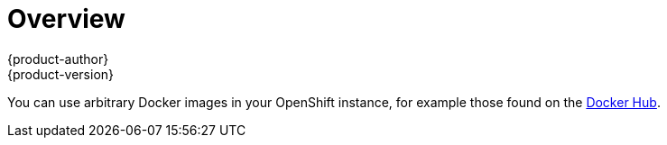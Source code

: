 [[using-images-docker-images-index]]
= Overview
{product-author}
{product-version}
:data-uri:
:icons:
:experimental:

You can use arbitrary Docker images in your OpenShift instance, for example
those found on the https://registry.hub.docker.com/[Docker Hub].
ifdef::openshift-enterprise,openshift-origin[]
For
instructions on how to enable images to run with *USER* in the Dockerfile, see
link:../../admin_guide/manage_scc.html#how-do-i[Managing Security Context
Constraints].
endif::[]
